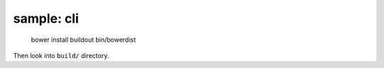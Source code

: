 sample: cli
===========

    bower install
    buildout
    bin/bowerdist

Then look into ``build/`` directory.
